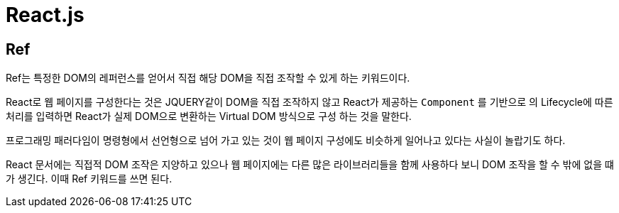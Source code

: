 = React.js

== Ref

Ref는 특정한 DOM의 레퍼런스를 얻어서 직접 해당 DOM을 직접 조작할 수 있게 하는 키워드이다.

React로 웹 페이지를 구성한다는 것은 JQUERY같이 DOM을 직접 조작하지 않고 React가 제공하는 `Component` 를 기반으로 의 Lifecycle에 따른 처리를 입력하면 React가 실제 DOM으로 변환하는 Virtual DOM 방식으로 구성 하는 것을 말한다.

프로그래밍 패러다임이 명령형에서 선언형으로 넘어 가고 있는 것이 웹 페이지 구성에도 비슷하게 일어나고 있다는 사실이 놀랍기도 하다.

React 문서에는 직접적 DOM 조작은 지양하고 있으나 웹 페이지에는 다른 많은 라이브러리들을 함께 사용하다 보니 DOM 조작을 할 수 밖에 없을 떄가 생긴다. 이때 Ref 키워드를 쓰면 된다.